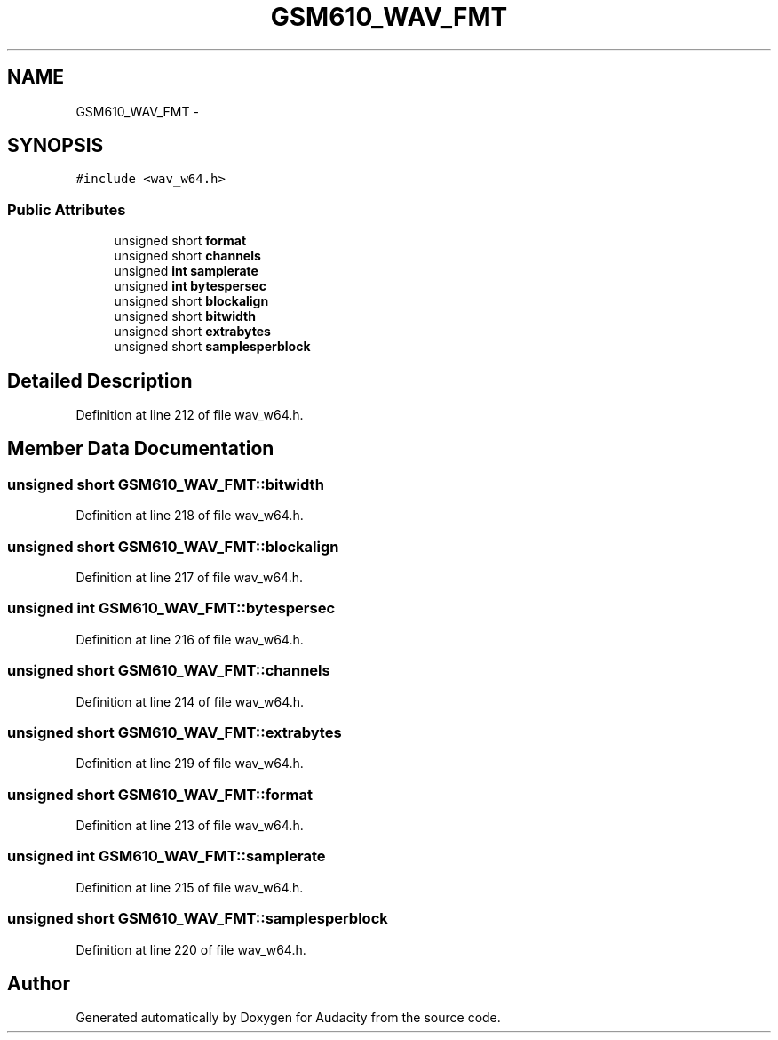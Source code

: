 .TH "GSM610_WAV_FMT" 3 "Thu Apr 28 2016" "Audacity" \" -*- nroff -*-
.ad l
.nh
.SH NAME
GSM610_WAV_FMT \- 
.SH SYNOPSIS
.br
.PP
.PP
\fC#include <wav_w64\&.h>\fP
.SS "Public Attributes"

.in +1c
.ti -1c
.RI "unsigned short \fBformat\fP"
.br
.ti -1c
.RI "unsigned short \fBchannels\fP"
.br
.ti -1c
.RI "unsigned \fBint\fP \fBsamplerate\fP"
.br
.ti -1c
.RI "unsigned \fBint\fP \fBbytespersec\fP"
.br
.ti -1c
.RI "unsigned short \fBblockalign\fP"
.br
.ti -1c
.RI "unsigned short \fBbitwidth\fP"
.br
.ti -1c
.RI "unsigned short \fBextrabytes\fP"
.br
.ti -1c
.RI "unsigned short \fBsamplesperblock\fP"
.br
.in -1c
.SH "Detailed Description"
.PP 
Definition at line 212 of file wav_w64\&.h\&.
.SH "Member Data Documentation"
.PP 
.SS "unsigned short GSM610_WAV_FMT::bitwidth"

.PP
Definition at line 218 of file wav_w64\&.h\&.
.SS "unsigned short GSM610_WAV_FMT::blockalign"

.PP
Definition at line 217 of file wav_w64\&.h\&.
.SS "unsigned \fBint\fP GSM610_WAV_FMT::bytespersec"

.PP
Definition at line 216 of file wav_w64\&.h\&.
.SS "unsigned short GSM610_WAV_FMT::channels"

.PP
Definition at line 214 of file wav_w64\&.h\&.
.SS "unsigned short GSM610_WAV_FMT::extrabytes"

.PP
Definition at line 219 of file wav_w64\&.h\&.
.SS "unsigned short GSM610_WAV_FMT::format"

.PP
Definition at line 213 of file wav_w64\&.h\&.
.SS "unsigned \fBint\fP GSM610_WAV_FMT::samplerate"

.PP
Definition at line 215 of file wav_w64\&.h\&.
.SS "unsigned short GSM610_WAV_FMT::samplesperblock"

.PP
Definition at line 220 of file wav_w64\&.h\&.

.SH "Author"
.PP 
Generated automatically by Doxygen for Audacity from the source code\&.
